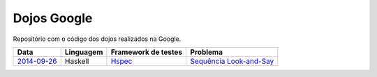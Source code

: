 Dojos Google
============

Repositório com o código dos dojos realizados na Google.

============= ========= =================== =========================
Data          Linguagem Framework de testes Problema
============= ========= =================== =========================
`2014-09-26`_ Haskell   `Hspec`_            `Sequência Look-and-Say`_
============= ========= =================== =========================

.. _`2014-09-26`: dojo20140926/

.. _`Hspec`: https://hspec.github.io/

.. _`Sequência Look-and-Say`:
   http://www.dojopuzzles.com/problemas/exibe/sequencia-look-and-say/

